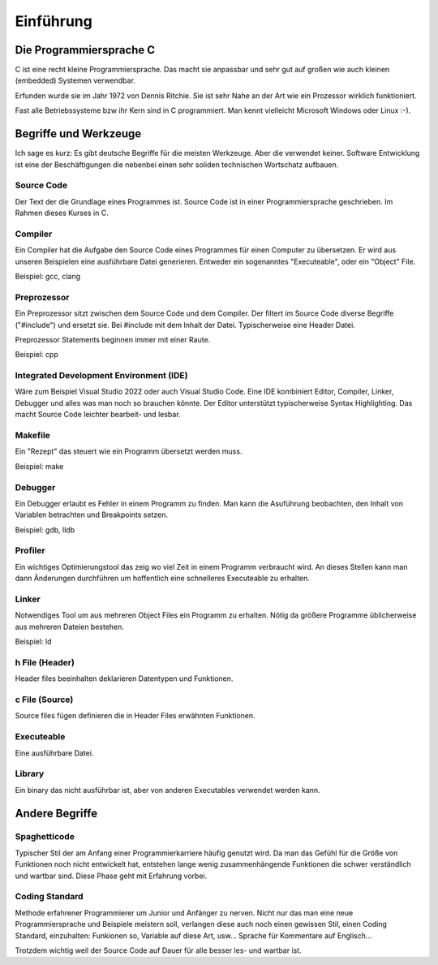 Einführung
=======================


Die Programmiersprache C
------------------------

C ist eine recht kleine Programmiersprache. Das macht sie anpassbar und 
sehr gut auf großen wie auch kleinen (embedded) Systemen verwendbar.

Erfunden wurde sie im Jahr 1972 von Dennis Ritchie. Sie ist sehr Nahe an der Art
wie ein Prozessor wirklich funktioniert.

Fast alle Betriebssysteme bzw ihr Kern sind in C programmiert. Man kennt vielleicht
Microsoft Windows oder Linux :-).





Begriffe und Werkzeuge
----------------------

Ich sage es kurz: Es gibt deutsche Begriffe für die meisten Werkzeuge. Aber die verwendet keiner.
Software Entwicklung ist eine der Beschäftigungen die nebenbei einen sehr soliden technischen
Wortschatz aufbauen.


Source Code
~~~~~~~~~~~
Der Text der die Grundlage eines Programmes ist. Source Code ist in einer Programmiersprache geschrieben.
Im Rahmen dieses Kurses in C.


Compiler
~~~~~~~~
Ein Compiler hat die Aufgabe den Source Code eines Programmes für einen Computer zu übersetzen.
Er wird aus unseren Beispielen eine ausführbare Datei generieren. Entweder ein sogenanntes "Executeable",
oder ein "Object" File.

Beispiel: gcc, clang

Preprozessor
~~~~~~~~~~~~
Ein Preprozessor sitzt zwischen dem Source Code und dem Compiler. Der filtert im Source Code diverse
Begriffe ("#include") und ersetzt sie. Bei #include mit dem Inhalt der Datei. Typischerweise eine Header
Datei.

Preprozessor Statements beginnen immer mit einer Raute.

Beispiel: cpp


Integrated Development Environment (IDE)
~~~~~~~~~~~~~~~~~~~~~~~~~~~~~~~~~~~~~~~~

Wäre zum Beispiel Visual Studio 2022 oder auch Visual Studio Code. Eine IDE kombiniert
Editor, Compiler, Linker, Debugger und alles was man noch so brauchen könnte. Der
Editor unterstützt typischerweise Syntax Highlighting. Das macht Source Code leichter
bearbeit- und lesbar.


Makefile
~~~~~~~~
Ein "Rezept" das steuert wie ein Programm übersetzt werden muss.

Beispiel: make


Debugger
~~~~~~~~
Ein Debugger erlaubt es Fehler in einem Programm zu finden. Man kann die Asuführung beobachten, den
Inhalt von Variablen betrachten und Breakpoints setzen.

Beispiel: gdb, lldb


Profiler
~~~~~~~~
Ein wichtiges Optimierungstool das zeig wo viel Zeit in einem Programm verbraucht wird. An dieses
Stellen kann man dann Änderungen durchführen um hoffentlich eine schnelleres Executeable zu erhalten.


Linker
~~~~~~
Notwendiges Tool um aus mehreren Object Files ein Programm zu erhalten. Nötig da größere Programme
üblicherweise aus mehreren Dateien bestehen.

Beispiel: ld


h File (Header)
~~~~~~~~~~~~~~~
Header files beeinhalten deklarieren Datentypen und Funktionen. 


c File (Source)
~~~~~~~~~~~~~~~
Source files fügen definieren die in Header Files erwähnten Funktionen.


Executeable
~~~~~~~~~~~
Eine ausführbare Datei.


Library
~~~~~~~
Ein binary das nicht ausführbar ist, aber von anderen Executables verwendet werden kann.




Andere Begriffe
---------------


Spaghetticode
~~~~~~~~~~~~~
Typischer Stil der am Anfang einer Programmierkarriere häufig genutzt wird.
Da man das Gefühl für die Größe von Funktionen noch nicht entwickelt hat, entstehen
lange wenig zusammenhängende Funktionen die schwer verständlich und wartbar sind.
Diese Phase geht mit Erfahrung vorbei.


Coding Standard
~~~~~~~~~~~~~~~
Methode erfahrener Programmierer um Junior und Anfänger zu nerven. Nicht nur das man
eine neue Programmiersprache und Beispiele meistern soll, verlangen diese auch noch
einen gewissen Stil, einen Coding Standard, einzuhalten: Funkionen so, Variable auf 
diese Art, usw... Sprache für Kommentare auf Englisch...

Trotzdem wichtig weil der Source Code auf Dauer für alle besser les- und wartbar ist.

